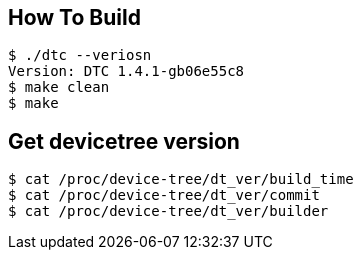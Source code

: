 == How To Build

[source,]
----
$ ./dtc --veriosn
Version: DTC 1.4.1-gb06e55c8
$ make clean
$ make
----

== Get devicetree version

[source,]
----
$ cat /proc/device-tree/dt_ver/build_time
$ cat /proc/device-tree/dt_ver/commit
$ cat /proc/device-tree/dt_ver/builder
----



